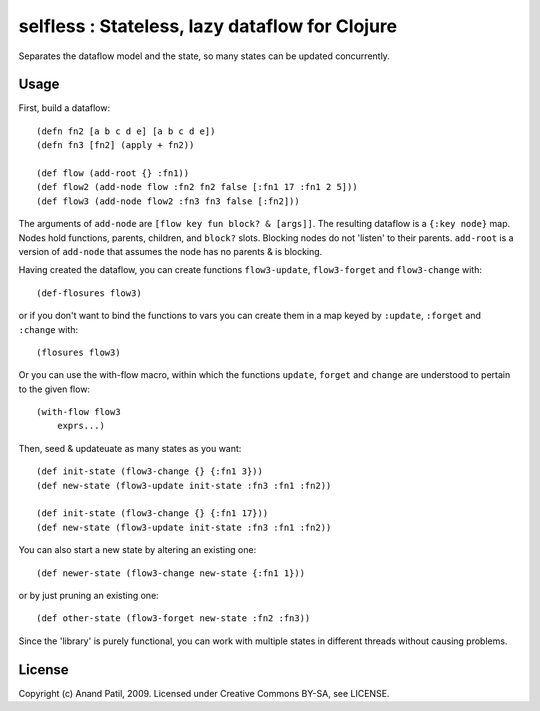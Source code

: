 selfless : Stateless, lazy dataflow for Clojure
===============================================

Separates the dataflow model and the state, so many states can be updated concurrently.

Usage
-----

First, build a dataflow::

    (defn fn2 [a b c d e] [a b c d e])     
    (defn fn3 [fn2] (apply + fn2))
 
    (def flow (add-root {} :fn1))
    (def flow2 (add-node flow :fn2 fn2 false [:fn1 17 :fn1 2 5]))
    (def flow3 (add-node flow2 :fn3 fn3 false [:fn2]))

The arguments of ``add-node`` are ``[flow key fun block? & [args]]``. The resulting dataflow is a ``{:key node}`` map. Nodes hold functions, parents, children, and ``block?`` slots. Blocking nodes do not 'listen' to their parents. ``add-root`` is a version of ``add-node`` that assumes the node has no parents & is blocking.

Having created the dataflow, you can create functions ``flow3-update``, ``flow3-forget`` and ``flow3-change`` with::
    
    (def-flosures flow3)
    
or if you don't want to bind the functions to vars you can create them in a map keyed by ``:update``, ``:forget`` and ``:change`` with::

    (flosures flow3)
    
Or you can use the with-flow macro, within which the functions ``update``, ``forget`` and ``change`` are understood to pertain to the given flow::

    (with-flow flow3
        exprs...)

Then, seed & updateuate as many states as you want::

    (def init-state (flow3-change {} {:fn1 3}))
    (def new-state (flow3-update init-state :fn3 :fn1 :fn2))    

    (def init-state (flow3-change {} {:fn1 17}))
    (def new-state (flow3-update init-state :fn3 :fn1 :fn2))    

You can also start a new state by altering an existing one::

    (def newer-state (flow3-change new-state {:fn1 1}))
    
or by just pruning an existing one::
    
    (def other-state (flow3-forget new-state :fn2 :fn3))
    
Since the 'library' is purely functional, you can work with multiple states in different threads without causing problems.
    
License
-------

Copyright (c) Anand Patil, 2009. Licensed under Creative Commons BY-SA, see LICENSE.